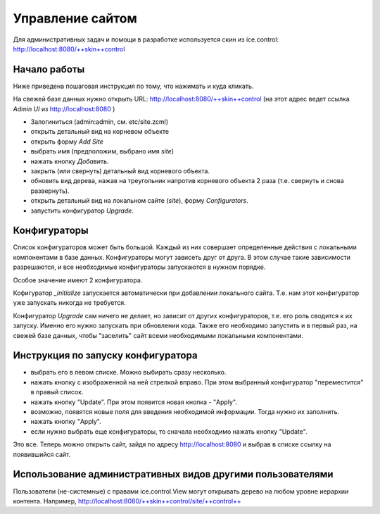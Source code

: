 =================
Управление сайтом
=================

Для административных задач и помощи в разработке используется скин из
ice.control: http://localhost:8080/++skin++control

Начало работы
=============

Ниже приведена пошаговая инструкция по тому, что нажимать и куда кликать.

На свежей базе данных нужно открыть URL: http://localhost:8080/++skin++control
(на этот адрес ведет ссылка `Admin UI` из http://localhost:8080 )

- Залогиниться (admin:admin, см. etc/site.zcml)
- открыть детальный вид на корневом объекте
- открыть форму `Add Site`
- выбрать имя (предположим, выбрано имя `site`)
- нажать кнопку `Добавить`. 
- закрыть (или свернуть) детальный вид корневого объекта.
- обновить вид дерева, нажав на треугольник напротив корневого объекта
  2 раза (т.е. свернуть и снова развернуть).
- открыть детальный вид на локальном сайте (`site`), форму `Configurators`.
- запустить конфигуратор `Upgrade`.

Конфигураторы
=============

Список конфигураторов может быть большой. Каждый из них совершает определенные
действия с локальными компонентами в базе данных. Конфигураторы могут зависеть
друг от друга. В этом случае такие зависимости разрешаются, и все необходимые
конфигураторы запускаются в нужном порядке.

Особое значение имеют 2 конфигуратора.

Кофигуратор `_initialize` запускается автоматически при добавлении локального
сайта. Т.е. нам этот конфигуратор уже запускать никогда не требуется.

Конфигуратор `Upgrade` сам ничего не делает, но зависит от других конфигураторов,
т.е. его роль сводится к их запуску. Именно его нужно запускать при обновлении
кода. Также его необходимо запустить и в первый раз, на свежей базе данных, чтобы
"заселить" сайт всеми необходимыми локальными компонентами.

Инструкция по запуску конфигуратора
===================================

- выбрать его в левом списке. Можно выбирать сразу несколько.

- нажать кнопку с изображенной на ней стрелкой вправо. При этом выбранный
  конфигуратор "переместится" в правый список.

- нажать кнопку "Update". При этом появится новая кнопка - "Apply".

- возможно, появятся новые поля для введения необходимой информации. Тогда
  нужно их заполнить.

- нажать кнопку "Apply".

- если нужно выбрать еще конфигураторы, то сначала необходимо нажать кнопку
  "Update".

Это все. Теперь можно открыть сайт, зайдя по адресу http://localhost:8080
и выбрав в списке ссылку на появившийся сайт.

Использование административных видов другими пользователями
===========================================================

Пользователи (не-системные) с правами ice.control.View могут
открывать дерево на любом уровне иерархии контента. Например,
http://localhost:8080/++skin++control/site/++control++
